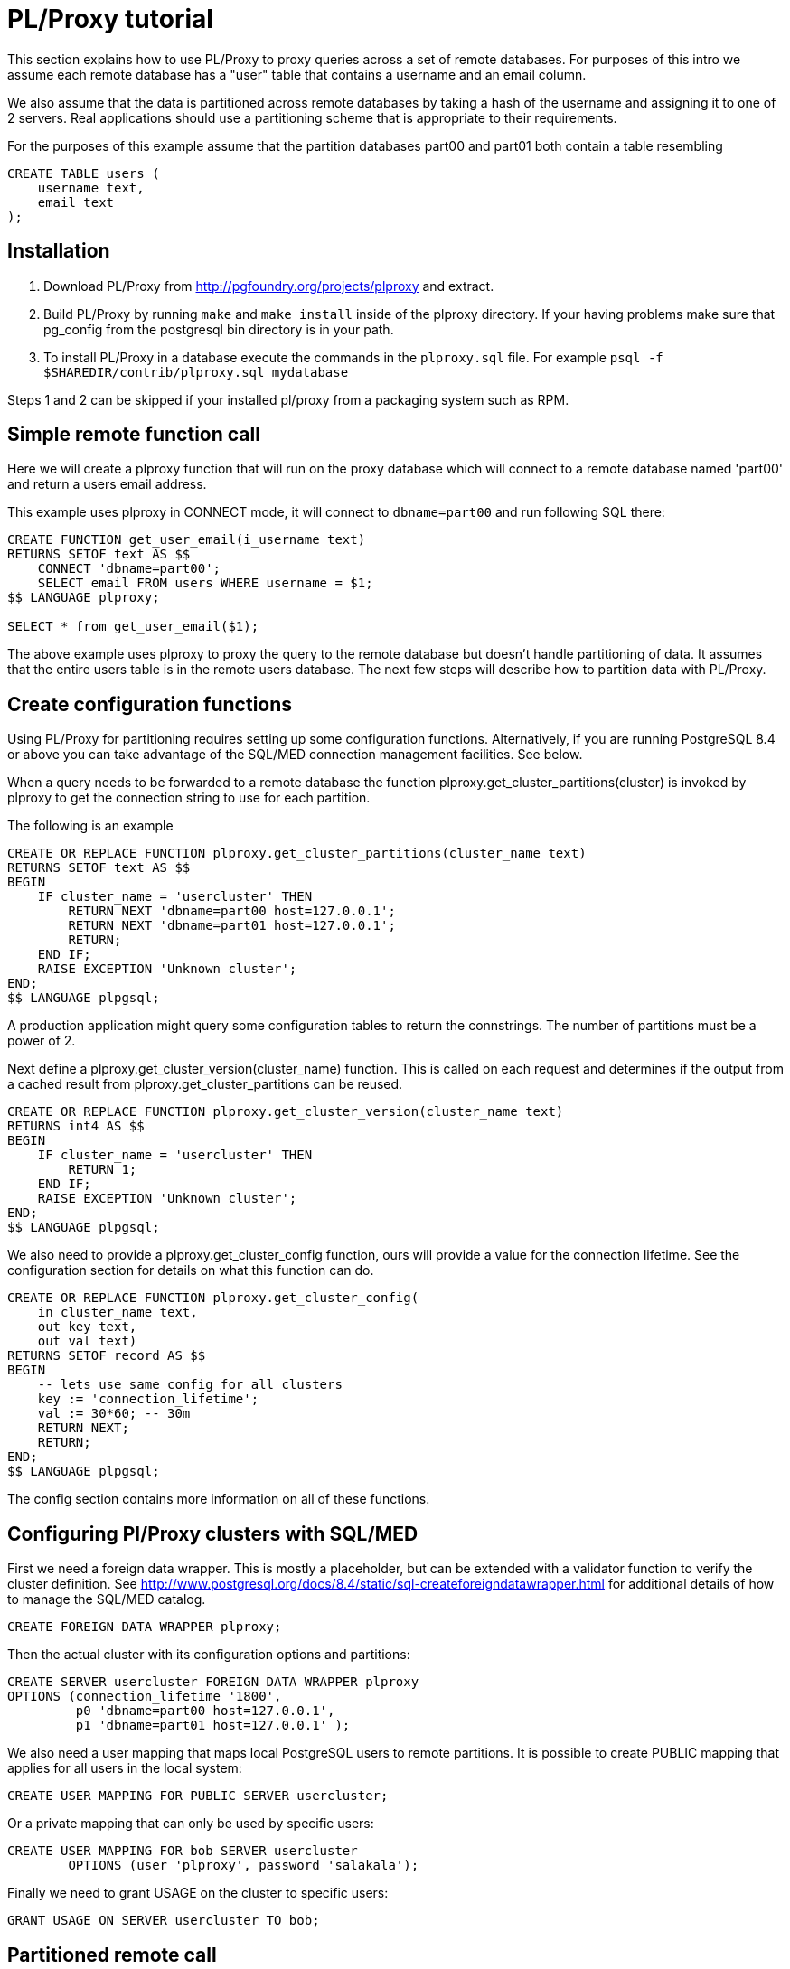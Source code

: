 
= PL/Proxy tutorial =

This section explains how to use PL/Proxy to proxy queries across a set of 
remote databases. For purposes of this intro we assume 
each remote database has a "user" table that contains a username and an email 
column.

We also assume that the data is partitioned across remote databases by taking
a hash of the username and assigning it to one of 2 servers. Real applications 
should use a partitioning scheme that is appropriate to their requirements.

For the purposes of this example assume that the partition databases part00
and part01 both contain a table resembling

------------
CREATE TABLE users (
    username text,
    email text
);
------------


== Installation ==

 1. Download PL/Proxy from http://pgfoundry.org/projects/plproxy and extract.

 2. Build PL/Proxy by running `make` and `make install` inside of the plproxy 
    directory. If your having problems make sure that pg_config from the
    postgresql bin directory is in your path.

 3. To install PL/Proxy in a database execute the commands in the `plproxy.sql` 
    file.  For example `psql -f $SHAREDIR/contrib/plproxy.sql mydatabase`

Steps 1 and 2 can be skipped if your installed pl/proxy from a packaging system
such as RPM.


== Simple remote function call ==

Here we will create a plproxy function that will run on the proxy database which
will connect to a remote database named
'part00' and return a users email address.

This example  uses plproxy in CONNECT mode, it will 
connect to `dbname=part00` and run following SQL there:

------------
CREATE FUNCTION get_user_email(i_username text)
RETURNS SETOF text AS $$
    CONNECT 'dbname=part00';
    SELECT email FROM users WHERE username = $1;
$$ LANGUAGE plproxy;

SELECT * from get_user_email($1);
------------

The above example uses plproxy to proxy the query to the remote database but 
doesn't handle partitioning of data.  It assumes that the entire users table is 
in the remote users database.  The next few steps will describe how to partition 
data with PL/Proxy.


== Create  configuration functions ==

Using PL/Proxy for partitioning requires setting up some configuration functions.
Alternatively, if you are running PostgreSQL 8.4 or above you can take advantage
of the SQL/MED connection management facilities. See below.

When a query needs to be forwarded to a remote database the function
plproxy.get_cluster_partitions(cluster) is invoked by plproxy to get the
connection string to use for each partition. 

The following is an example 

------------
CREATE OR REPLACE FUNCTION plproxy.get_cluster_partitions(cluster_name text)
RETURNS SETOF text AS $$
BEGIN
    IF cluster_name = 'usercluster' THEN
        RETURN NEXT 'dbname=part00 host=127.0.0.1';
        RETURN NEXT 'dbname=part01 host=127.0.0.1';
        RETURN;
    END IF;
    RAISE EXCEPTION 'Unknown cluster';
END;
$$ LANGUAGE plpgsql;
------------
 
A production application might query some configuration tables to return the
connstrings. The number of partitions must be a power of 2.

Next define a plproxy.get_cluster_version(cluster_name) function.  This is 
called on each request and determines if the output from a cached
result from plproxy.get_cluster_partitions can be reused. 

------------
CREATE OR REPLACE FUNCTION plproxy.get_cluster_version(cluster_name text)
RETURNS int4 AS $$
BEGIN
    IF cluster_name = 'usercluster' THEN
        RETURN 1;
    END IF;
    RAISE EXCEPTION 'Unknown cluster';
END;
$$ LANGUAGE plpgsql;
------------

We also need to provide a plproxy.get_cluster_config function, ours will provide
a value for the connection lifetime.  See the configuration section for details 
on what this function can do. 

------------
CREATE OR REPLACE FUNCTION plproxy.get_cluster_config(
    in cluster_name text,
    out key text,
    out val text)
RETURNS SETOF record AS $$
BEGIN
    -- lets use same config for all clusters
    key := 'connection_lifetime';
    val := 30*60; -- 30m
    RETURN NEXT;
    RETURN;
END;
$$ LANGUAGE plpgsql;
------------

The config section contains more information on all of these functions.


== Configuring Pl/Proxy clusters with SQL/MED ==

First we need a foreign data wrapper. This is mostly a placeholder, but can
be extended with a validator function to verify the cluster definition.
See http://www.postgresql.org/docs/8.4/static/sql-createforeigndatawrapper.html
for additional details of how to manage the SQL/MED catalog.

------------
CREATE FOREIGN DATA WRAPPER plproxy;
------------

Then the actual cluster with its configuration options and partitions:

------------
CREATE SERVER usercluster FOREIGN DATA WRAPPER plproxy
OPTIONS (connection_lifetime '1800',
         p0 'dbname=part00 host=127.0.0.1',
         p1 'dbname=part01 host=127.0.0.1' );
------------

We also need a user mapping that maps local PostgreSQL users to remote
partitions. It is possible to create PUBLIC mapping that applies for
all users in the local system:

------------
CREATE USER MAPPING FOR PUBLIC SERVER usercluster;
------------

Or a private mapping that can only be used by specific users:

------------
CREATE USER MAPPING FOR bob SERVER usercluster 
  	OPTIONS (user 'plproxy', password 'salakala');
------------

Finally we need to grant USAGE on the cluster to specific users:

------------
GRANT USAGE ON SERVER usercluster TO bob;
------------



== Partitioned remote call ==

Here we assume that the user table is spread over several databases based
on a hash of the username. The connection string for the partitioned databases 
are contained in the get_cluster_partitions function described above.

Below is a get_user_email function that is executed on the proxy server,which
will make a remote connection to the appropriate partitioned database. The
user's email address will be returned.

This function should be created in the proxy database.

------------
CREATE OR REPLACE FUNCTION get_user_email(i_username text)
RETURNS SETOF text AS $$
    CLUSTER 'usercluster';
    RUN ON hashtext(i_username) ;
    SELECT email FROM users WHERE username = i_username;
$$ LANGUAGE plproxy;
------------



== Inserting into the proper partition ==

Next we provide a simple INSERT function.  

Inserting data through plproxy requires functions to be defined on the proxy 
databases that will perform the insert.

We define this function on both part00 and part01

------------
CREATE OR REPLACE FUNCTION insert_user(i_username text, i_emailaddress text)
RETURNS integer AS $$
       INSERT INTO users (username, email) VALUES ($1,$2);
       SELECT 1;
$$ LANGUAGE SQL;
------------

Now we define a proxy function inside the proxy database to send the 
INSERT's to the appropriate target.


------------
CREATE OR REPLACE FUNCTION insert_user(i_username text, i_emailaddress text)
RETURNS integer AS $$
    CLUSTER 'usercluster';
    RUN ON hashtext(i_username);
$$ LANGUAGE plproxy;
------------


== Putting it all together ==

Connect to the proxy database (The one we installed plproxy and the plproxy
functions on).

------------
SELECT insert_user('Sven','sven@somewhere.com');
SELECT insert_user('Marko', 'marko@somewhere.com');
SELECT insert_user('Steve','steve@somewhere.cm');
------------

Now connect to the plproxy_1 and plproxy_2 databases.  Sven and Marko should be
in plproxy_2 , and Steve should be in plproxy_1.

When connected to the proxy user you can obtain data by doing

------------
SELECT get_user_email('Sven');
SELECT get_user_email('Marko');
SELECT get_user_email('Steve');
------------


== Connection pooling ==

When used in partitioned setup, PL/Proxy somewhat wastes connections
as it opens connection to each partition from each backend process.
So it's good idea to use a pooler that can take queries from several
connections and funnel them via smaller number of connections to actual
database.  We use and recommend
http://wiki.postgresql.org/wiki/PgBouncer[PgBouncer]
for that.


== More resources ==

Kristo Kaiv has his own take on tutorial here:
http://kaiv.wordpress.com/category/plproxy/[]


